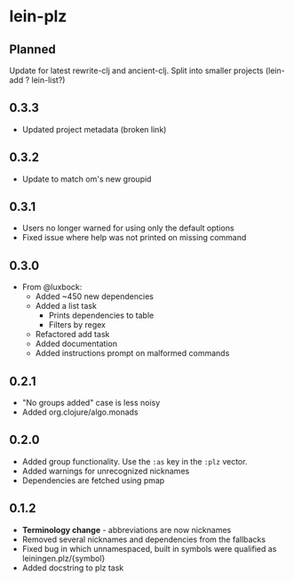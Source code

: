* lein-plz
** Planned
   Update for latest rewrite-clj and ancient-clj. Split into smaller
   projects (lein-add ? lein-list?)
** 0.3.3
   + Updated project metadata (broken link)
** 0.3.2
   + Update to match om's new groupid
** 0.3.1
   + Users no longer warned for using only the default options
   + Fixed issue where help was not printed on missing command
** 0.3.0
   + From @luxbock:
     + Added ~450 new dependencies
     + Added a list task
        + Prints dependencies to table
        + Filters by regex
     + Refactored add task
     + Added documentation
     + Added instructions prompt on malformed commands
** 0.2.1
   + "No groups added" case is less noisy
   + Added org.clojure/algo.monads 
** 0.2.0
   + Added group functionality. Use the =:as= key in the =:plz= vector.
   + Added warnings for unrecognized nicknames
   + Dependencies are fetched using pmap
** 0.1.2
   + *Terminology change* - abbreviations are now nicknames
   + Removed several nicknames and dependencies from the fallbacks
   + Fixed bug in which unnamespaced, built in symbols were qualified
     as leiningen.plz/{symbol}
   + Added docstring to plz task
